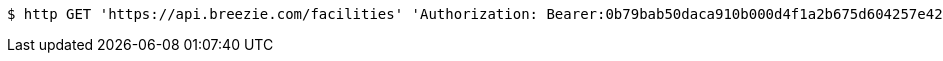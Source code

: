 [source,bash]
----
$ http GET 'https://api.breezie.com/facilities' 'Authorization: Bearer:0b79bab50daca910b000d4f1a2b675d604257e42' 'Accept:application/json'
----